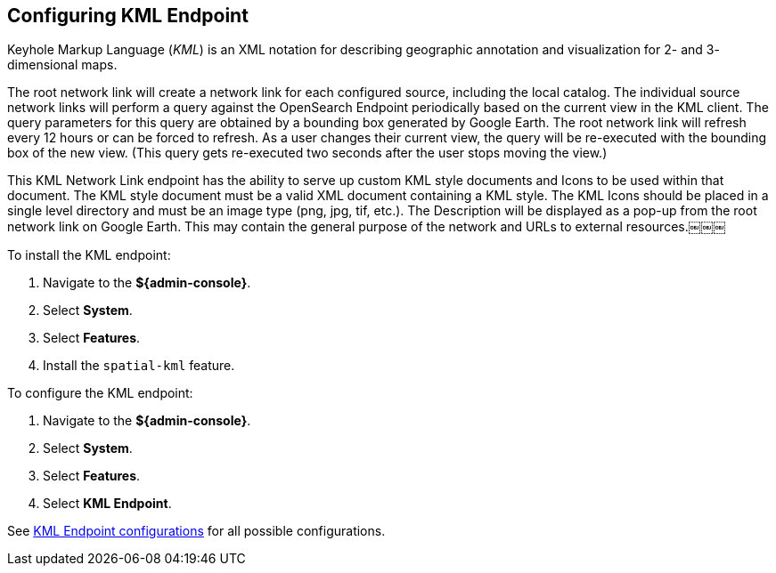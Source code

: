 :title: Configuring KML Endpoint
:type: subConfiguration
:status: published
:parent: Configuring Endpoints
:summary: Configuring KML Endpoint
:order: 03

== {title}

Keyhole Markup Language (_KML_) is an XML notation for describing geographic annotation and visualization for 2- and 3- dimensional maps.

The root network link will create a network link for each configured source, including the local catalog.
The individual source network links will perform a query against the OpenSearch Endpoint periodically based on the current view in the KML client.
The query parameters for this query are obtained by a bounding box generated by Google Earth.
The root network link will refresh every 12 hours or can be forced to refresh.
As a user changes their current view, the query will be re-executed with the bounding box of the new view.
(This query gets re-executed two seconds after the user stops moving the view.)

This KML Network Link endpoint has the ability to serve up custom KML style documents and Icons to be used within that document.
The KML style document must be a valid XML document containing a KML style.
The KML Icons should be placed in a single level directory and must be an image type (png, jpg, tif, etc.).
The Description will be displayed as a pop-up from the root network link on Google Earth.
This may contain the general purpose of the network and URLs to external resources.￼￼￼


To install the KML endpoint:

. Navigate to the *${admin-console}*.
. Select *System*.
. Select *Features*.
. Install the `spatial-kml` feature.

To configure the KML endpoint:

. Navigate to the *${admin-console}*.
. Select *System*.
. Select *Features*.
. Select *KML Endpoint*.

See <<{reference-prefix}org.codice.ddf.spatial.kml.endpoint.KmlEndpoint,KML Endpoint configurations>> for all possible configurations.

